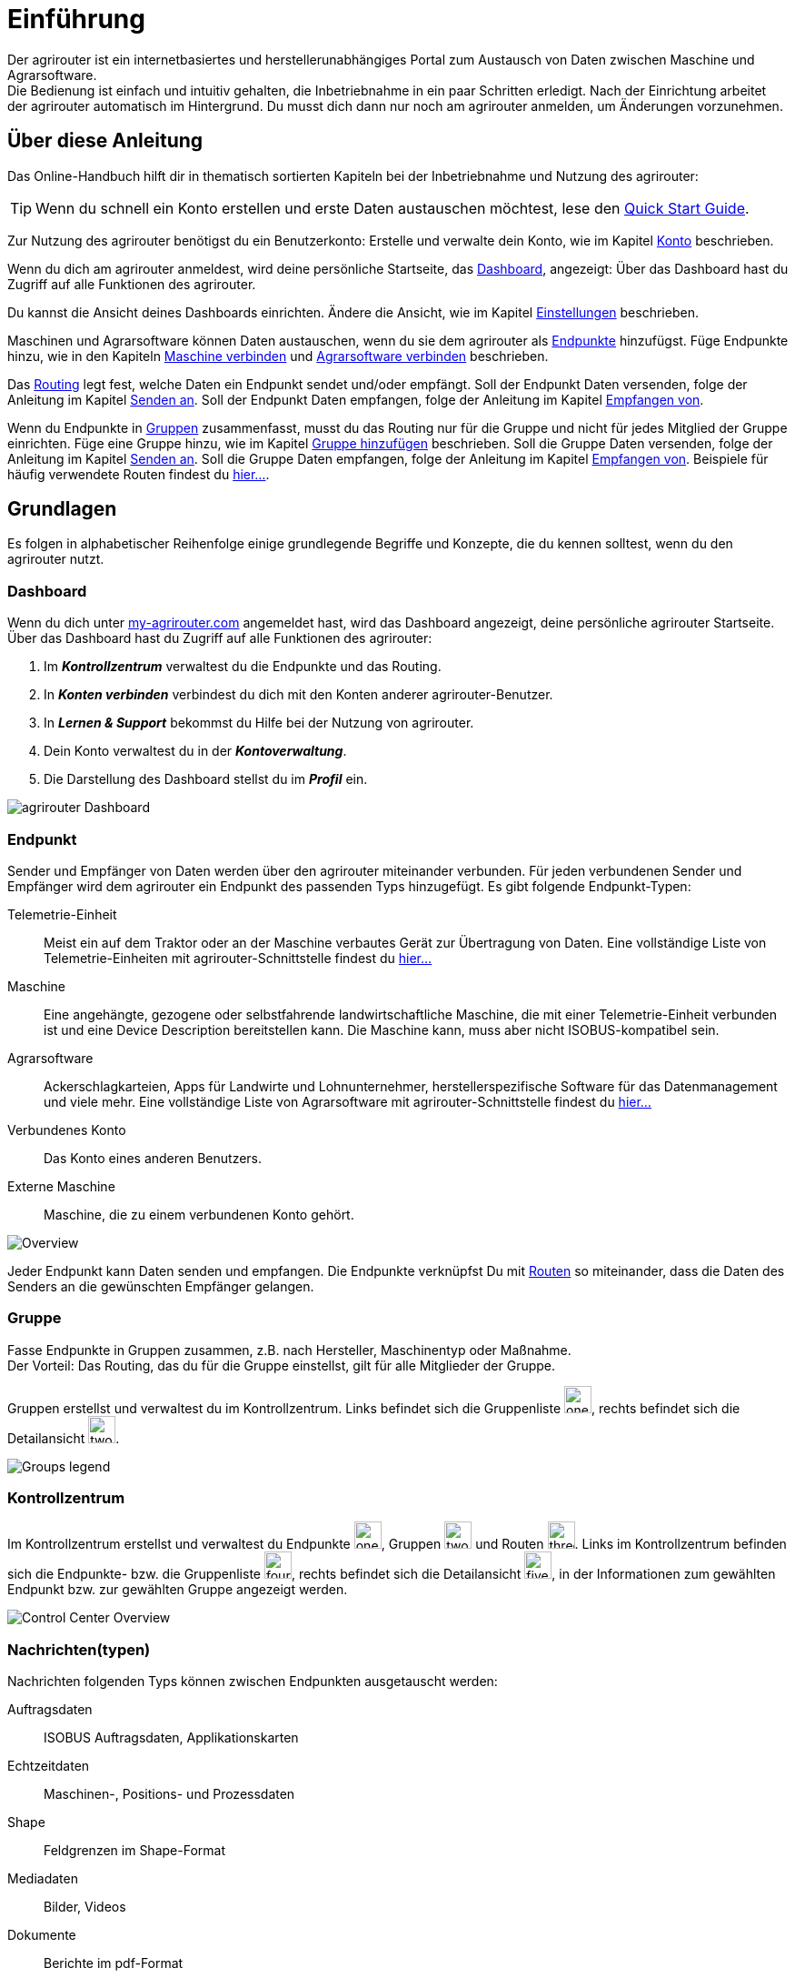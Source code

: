 :imagesdir: _images/
:icons: font

= Einführung

Der agrirouter ist ein internetbasiertes und herstellerunabhängiges Portal zum Austausch von Daten zwischen Maschine und Agrarsoftware. + 
Die Bedienung ist einfach und intuitiv gehalten, die Inbetriebnahme in ein paar Schritten erledigt.
Nach der Einrichtung arbeitet der agrirouter automatisch im Hintergrund. Du musst dich dann nur noch am agrirouter anmelden, um Änderungen vorzunehmen.


== Über diese Anleitung

Das Online-Handbuch hilft dir in thematisch sortierten Kapiteln bei der Inbetriebnahme und Nutzung des agrirouter:

[TIP]
====
Wenn du schnell ein Konto erstellen und erste Daten austauschen möchtest, lese den https://my-agrirouter.com/en/agrirouter/quick-start-guide[Quick Start Guide^].
====

Zur Nutzung des agrirouter benötigst du ein Benutzerkonto:
[.result]#Erstelle und verwalte dein Konto, wie im Kapitel xref:account.adoc[Konto] beschrieben.#

Wenn du dich am agrirouter anmeldest, wird deine persönliche Startseite, das <<Dashboard>>, angezeigt:
[.result]#Über das Dashboard hast du Zugriff auf alle Funktionen des agrirouter.#

Du kannst die Ansicht deines Dashboards einrichten.
[.result]#Ändere die Ansicht, wie im Kapitel xref:account.adoc#einstellungen[Einstellungen] beschrieben.#

Maschinen und Agrarsoftware können Daten austauschen, wenn du sie dem agrirouter als <<Endpunkt,Endpunkte>> hinzufügst.
[.result]#Füge Endpunkte hinzu, wie in den Kapiteln xref:endpoint.adoc#maschine-verbinden[Maschine verbinden] und xref:endpoint.adoc#agrarsoftware-verbinden[Agrarsoftware verbinden] beschrieben.#

Das <<Route,Routing>> legt fest, welche Daten ein Endpunkt sendet und/oder empfängt.
[.result]#Soll der Endpunkt Daten versenden, folge der Anleitung im Kapitel xref:endpoint.adoc#senden-an[Senden an].#
[.result]#Soll der Endpunkt Daten empfangen, folge der Anleitung im Kapitel xref:endpoint.adoc#empfangen-von[Empfangen von].#

Wenn du Endpunkte in <<Gruppe, Gruppen>> zusammenfasst, musst du das Routing nur für die Gruppe und nicht für jedes Mitglied der Gruppe einrichten.
[.result]#Füge eine Gruppe hinzu, wie im Kapitel xref:group.adoc#gruppe-hinzufügen[Gruppe hinzufügen] beschrieben.#
[.result]#Soll die Gruppe Daten versenden, folge der Anleitung im Kapitel xref:group.adoc#senden-an[Senden an].#
[.result]#Soll die Gruppe Daten empfangen, folge der Anleitung im Kapitel xref:group.adoc#empfangen-von[Empfangen von].#
[.result]#Beispiele für häufig verwendete Routen findest du xref:routing.adoc[hier...].#

== Grundlagen
Es folgen in alphabetischer Reihenfolge einige grundlegende Begriffe und Konzepte, die du kennen solltest, wenn du den agrirouter nutzt.

=== Dashboard
Wenn du dich unter https://goto.my-agrirouter.com/app[my-agrirouter.com^] angemeldet hast, wird das Dashboard angezeigt, deine persönliche agrirouter Startseite.
Über das Dashboard hast du Zugriff auf alle Funktionen des agrirouter:

. Im *_Kontrollzentrum_* verwaltest du die Endpunkte und das Routing.
. In *_Konten verbinden_* verbindest du dich mit den Konten anderer agrirouter-Benutzer.
. In *_Lernen & Support_* bekommst du Hilfe bei der Nutzung von agrirouter.
. Dein Konto verwaltest du in der *_Kontoverwaltung_*.
. Die Darstellung des Dashboard stellst du im *_Profil_* ein.

image::ar_dashboard.legend.png[agrirouter Dashboard]

=== Endpunkt
Sender und Empfänger von Daten werden über den agrirouter miteinander verbunden. Für jeden verbundenen Sender und Empfänger wird dem agrirouter ein Endpunkt des passenden Typs hinzugefügt.
Es gibt folgende Endpunkt-Typen:

[unordered.stack]
Telemetrie-Einheit:: Meist ein auf dem Traktor oder an der Maschine verbautes Gerät zur Übertragung von Daten. Eine vollständige Liste von Telemetrie-Einheiten mit agrirouter-Schnittstelle findest du https://my-agrirouter.com/marketplace/telemetrieverbindungen[hier...^]

Maschine:: Eine angehängte, gezogene oder selbstfahrende landwirtschaftliche Maschine, die mit einer Telemetrie-Einheit verbunden ist und eine Device Description bereitstellen kann. Die Maschine kann, muss aber nicht ISOBUS-kompatibel sein.

Agrarsoftware:: Ackerschlagkarteien, Apps für Landwirte und Lohnunternehmer, herstellerspezifische Software für das Datenmanagement und viele mehr. Eine vollständige Liste von Agrarsoftware mit agrirouter-Schnittstelle findest du https://my-agrirouter.com/marketplace/agrarsoftware[hier...^]

Verbundenes Konto:: Das Konto eines anderen Benutzers.

Externe Maschine:: Maschine, die zu einem verbundenen Konto gehört.

image::ar_overview.png[Overview]

Jeder Endpunkt kann Daten senden und empfangen.
Die Endpunkte verknüpfst Du mit <<Route,Routen>> so miteinander, dass die Daten des Senders an die gewünschten Empfänger gelangen.

=== Gruppe
Fasse Endpunkte in Gruppen zusammen, z.B. nach Hersteller, Maschinentyp oder Maßnahme. + 
Der Vorteil: Das Routing, das du für die Gruppe einstellst, gilt für alle Mitglieder der Gruppe.

Gruppen erstellst und verwaltest du im Kontrollzentrum. 
Links befindet sich die Gruppenliste image:one_bk.icon.png[one, 30, 30], rechts befindet sich die Detailansicht image:two_bk.icon.png[two, 30, 30].

image::ar_group-view.legend.png[Groups legend]

=== Kontrollzentrum
Im Kontrollzentrum erstellst und verwaltest du Endpunkte image:one_bk.icon.png[one, 30, 30], Gruppen image:two_bk.icon.png[two, 30, 30] und Routen image:three_bk.icon.png[three, 30, 30]. Links im Kontrollzentrum befinden sich die Endpunkte- bzw. die Gruppenliste image:four_bk.icon.png[four, 30, 30], rechts befindet sich die Detailansicht image:five_bk.icon.png[five, 30, 30], in der Informationen zum gewählten Endpunkt bzw. zur gewählten Gruppe angezeigt werden.

image::ar_control-center.legend.png[Control Center Overview]

=== Nachrichten(typen)
Nachrichten folgenden Typs können zwischen Endpunkten ausgetauscht werden:

Auftragsdaten:: ISOBUS Auftragsdaten, Applikationskarten
Echtzeitdaten:: Maschinen-, Positions- und Prozessdaten
Shape:: Feldgrenzen im Shape-Format
Mediadaten:: Bilder, Videos
Dokumente:: Berichte im pdf-Format

NOTE: Bei der Erstellung einer Route werden dir nur die Nachrichten(typen) zur Wahl angeboten, die von Sender und Empfänger verarbeitet werden können.

=== Route
Eine Route ist die Verbindung zwischen zwei Endpunkten, d.h. über die Route fließen die Daten vom Sender zum Empfänger.

Das Routing regelt den Datenverkehr auf den Routen.
Du definierst

* zwischen welchen Endpunkten Daten ausgetauscht werden
* in welche Richtung die Daten fließen
* welche Nachrichten ausgetauscht werden
* ob und welche Echtzeitdaten ausgetauscht werden

NOTE: Ohne eine Route können Endpunkte keine Nachrichten austauschen.

=== Standard-Gruppen

Im agrirouter gibt es zwei vordefinierte Standard-Gruppen:

* Maschinen-Gruppe
* Agrarsoftware-Gruppe

Die Standard-Gruppen ermöglichen die schnelle Inbetriebnahme des agrirouter: + 
Für beide Gruppen ist das Routing bereits definiert. Neue Endpunkte können ohne weiteren Konfigurationsaufwand Daten empfangen und senden. + 

Jeder Endpunkt, den du hinzufügst, ist automatisch Mitglied in einer der beiden Standard-Gruppen:

* Telemetrie-Einheiten und Maschinen sind Mitglied in der Maschinen-Gruppe
* Agrarsoftware und Hersteller-Plattformen sind Mitglied in der Agrarsoftware-Gruppe

[NOTE]
====
Du kannst Mitglieder hinzufügen oder Mitglieder entfernen. Das eingestellte Routing kann nicht geändert und die beiden Gruppen können nicht gelöscht werden.
====

=== Telemetriedaten
Viele Maschinen können Echtzeitdaten zur Verfügung stellen, d.h. während der Feldarbeit laufend anfallende Maschinen- , Positions- und Prozessdaten. agrirouter unterstützt über xref:appendix.adoc[600 Datentypen], die in 12 Kategorien aufgeteilt sind:

image::ar_overview-telemetry.png[12 Kategorien der Echtzeitdaten]

////

== Konzepte

=== Sender - Empfänger Modell ...

=== Inbetriebnahme eines ECO-Systems ...

=== Maschine verbinden ...

=== Agrar-Software verbinden ...

=== Kommunikationseinheit verbinden ...

== Telemetrieparameter Kategorien:

[cols="2,4",options="header",]
|=======================================================================================
|Name |Beschreibung 
|xref:appendix.adoc[GPS Geo Position] |GPS Geo-Position (North and East Coordinates) where the telemetry data was measured or logged.
|link:https://manual.my-agrirouter.com/de/manual/latest/appendix.html#guidance-and-geo-data[Guidance and Geo Data] |Data related to geographical and guidance information 
|link:https://manual.my-agrirouter.com/de/manual/latest/appendix.html#general-work-data[General Work Data] |Task and Lifetime Counter or average values (Counters that are not relevant for Application and or yield) 
|link:https://manual.my-agrirouter.com/de/manual/latest/appendix.html#fuel-and-exhaust-fluid-consumption-data[Fuel and Exhaust Fluid Consumption Data] |Data related what a machine consumpt of fuel and Exhaust Fluid (Energy overall) 
|link:https://manual.my-agrirouter.com/de/manual/latest/appendix.html#machine-data[Machine Data] |Data related to the machine characteristics (not process relevant) 
|link:https://manual.my-agrirouter.com/de/manual/latest/appendix.html#application-data[Application Data] |Data related what is applied to the field (e.g. fertilizier, seeds, plant protection, dry matter, …) 
|link:https://manual.my-agrirouter.com/de/manual/latest/appendix.html#crop-and-yield-data[Crop and Yield Data] |Properties of harvested material 
|link:https://manual.my-agrirouter.com/de/manual/latest/appendix.html#process-data[Process Data] |Data related to the main working process of the machine 
|link:https://manual.my-agrirouter.com/de/manual/latest/appendix.html#environment-data[Environment Data] |Data related to the Environment (wheater data) 
|link:https://manual.my-agrirouter.com/de/manual/latest/appendix.html#basic-data[Basic Data] |Fundamental values that are relevant for the whole system 
|link:https://manual.my-agrirouter.com/de/manual/latest/appendix.html#machine-data-only-pgn-data[Machine Data (only PGN Data)] |Machine data related to PGN (Parameter Group Number); e.g. Hitch Position, PTO-Speed, etc. 
|link:https://manual.my-agrirouter.com/de/manual/latest/appendix.html#proprietary-data[Proprietary Data] |Manufacturer specific data (not part of the standard) 
|link:https://manual.my-agrirouter.com/de/manual/latest/appendix.html#soil-data[Soil Data] |Conditions and sensor data about soil 
|=======================================================================================


== Mobile Navigation
!Erklärung ...

== Benachrichtigungszentrale
!Erklärung ...

.Benachrichtigungszentrale
image::notification_center.png[Benachrichtigungszentrale]

.Ansicht nach Datum
image::notification_center_date.png[Ansicht nach Datum]

.Ansicht nach Type
image::notification_center_type.png[Ansicht nach Type]

.Ansicht nach Priorität
image::notification_center_prio.png[Ansicht nach Priorität]

== Sprache der Benutzeroberfläche
!Erklärung ...

////
